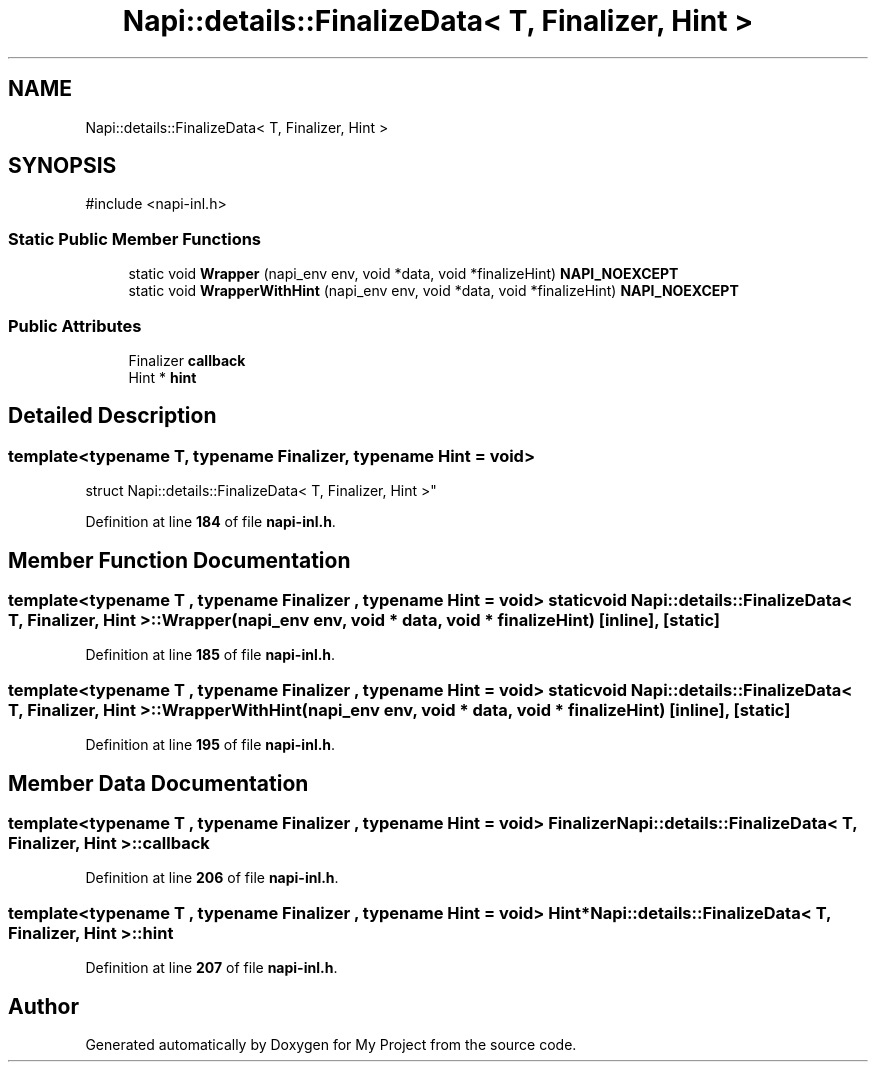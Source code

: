 .TH "Napi::details::FinalizeData< T, Finalizer, Hint >" 3 "My Project" \" -*- nroff -*-
.ad l
.nh
.SH NAME
Napi::details::FinalizeData< T, Finalizer, Hint >
.SH SYNOPSIS
.br
.PP
.PP
\fR#include <napi\-inl\&.h>\fP
.SS "Static Public Member Functions"

.in +1c
.ti -1c
.RI "static void \fBWrapper\fP (napi_env env, void *data, void *finalizeHint) \fBNAPI_NOEXCEPT\fP"
.br
.ti -1c
.RI "static void \fBWrapperWithHint\fP (napi_env env, void *data, void *finalizeHint) \fBNAPI_NOEXCEPT\fP"
.br
.in -1c
.SS "Public Attributes"

.in +1c
.ti -1c
.RI "Finalizer \fBcallback\fP"
.br
.ti -1c
.RI "Hint * \fBhint\fP"
.br
.in -1c
.SH "Detailed Description"
.PP 

.SS "template<typename T, typename Finalizer, typename Hint = void>
.br
struct Napi::details::FinalizeData< T, Finalizer, Hint >"
.PP
Definition at line \fB184\fP of file \fBnapi\-inl\&.h\fP\&.
.SH "Member Function Documentation"
.PP 
.SS "template<typename T , typename Finalizer , typename Hint  = void> static void \fBNapi::details::FinalizeData\fP< T, Finalizer, Hint >::Wrapper (napi_env env, void * data, void * finalizeHint)\fR [inline]\fP, \fR [static]\fP"

.PP
Definition at line \fB185\fP of file \fBnapi\-inl\&.h\fP\&.
.SS "template<typename T , typename Finalizer , typename Hint  = void> static void \fBNapi::details::FinalizeData\fP< T, Finalizer, Hint >::WrapperWithHint (napi_env env, void * data, void * finalizeHint)\fR [inline]\fP, \fR [static]\fP"

.PP
Definition at line \fB195\fP of file \fBnapi\-inl\&.h\fP\&.
.SH "Member Data Documentation"
.PP 
.SS "template<typename T , typename Finalizer , typename Hint  = void> Finalizer \fBNapi::details::FinalizeData\fP< T, Finalizer, Hint >::callback"

.PP
Definition at line \fB206\fP of file \fBnapi\-inl\&.h\fP\&.
.SS "template<typename T , typename Finalizer , typename Hint  = void> Hint* \fBNapi::details::FinalizeData\fP< T, Finalizer, Hint >::hint"

.PP
Definition at line \fB207\fP of file \fBnapi\-inl\&.h\fP\&.

.SH "Author"
.PP 
Generated automatically by Doxygen for My Project from the source code\&.
